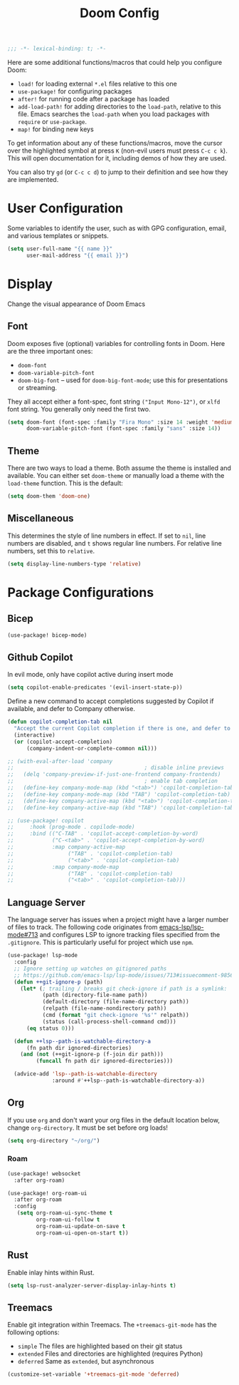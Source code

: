 #+title: Doom Config

#+begin_src emacs-lisp
;;; -*- lexical-binding: t; -*-
#+end_src

Here are some additional functions/macros that could help you configure Doom:

- ~load!~ for loading external ~*.el~ files relative to this one
- ~use-package!~ for configuring packages
- ~after!~ for running code after a package has loaded
- ~add-load-path!~ for adding directories to the ~load-path~, relative to this
  file. Emacs searches the ~load-path~ when you load packages with ~require~ or
  ~use-package~.
- ~map!~ for binding new keys

To get information about any of these functions/macros, move the cursor over the
highlighted symbol at press ~K~ (non-evil users must press ~C-c c k~). This will
open documentation for it, including demos of how they are used.

You can also try ~gd~ (or ~C-c c d~) to jump to their definition and see how
they are implemented.

* User Configuration

Some variables to identify the user, such as with GPG configuration, email, and
various templates or snippets.

#+begin_src emacs-lisp
(setq user-full-name "{{ name }}"
      user-mail-address "{{ email }}")
#+end_src

* Display

Change the visual appearance of Doom Emacs

** Font

Doom exposes five (optional) variables for controlling fonts in Doom. Here
are the three important ones:

- ~doom-font~
- ~doom-variable-pitch-font~
- ~doom-big-font~ -- used for ~doom-big-font-mode~; use this for presentations
  or streaming.

They all accept either a font-spec, font string ~("Input Mono-12")~, or ~xlfd~
font string. You generally only need the first two.

#+begin_src emacs-lisp
(setq doom-font (font-spec :family "Fira Mono" :size 14 :weight 'medium)
      doom-variable-pitch-font (font-spec :family "sans" :size 14))
#+end_src

** Theme
There are two ways to load a theme. Both assume the theme is installed and
available. You can either set ~doom-theme~ or manually load a theme with the
~load-theme~ function. This is the default:
#+begin_src emacs-lisp
(setq doom-them 'doom-one)
#+end_src

** Miscellaneous

This determines the style of line numbers in effect. If set to ~nil~, line
numbers are disabled, and ~t~ shows regular line numbers. For relative line
numbers, set this to ~relative~.

#+begin_src emacs-lisp
(setq display-line-numbers-type 'relative)
#+end_src

* Package Configurations

** Bicep

#+begin_src emacs-lisp
(use-package! bicep-mode)
#+end_src

** Github Copilot

In evil mode, only have copilot active during insert mode
#+begin_src emacs-lisp
(setq copilot-enable-predicates '(evil-insert-state-p))
#+end_src

Define a new command to accept completions suggested by Copilot if available, and defer to Company otherwise.
#+begin_src emacs-lisp
(defun copilot-completion-tab nil
  "Accept the current Copilot completion if there is one, and defer to company-mode otherwise."
  (interactive)
  (or (copilot-accept-completion)
      (company-indent-or-complete-common nil)))

;; (with-eval-after-load 'company
;;                                         ; disable inline previews
;;   (delq 'company-preview-if-just-one-frontend company-frontends)
;;                                         ; enable tab completion
;;   (define-key company-mode-map (kbd "<tab>") 'copilot-completion-tab)
;;   (define-key company-mode-map (kbd "TAB") 'copilot-completion-tab)
;;   (define-key company-active-map (kbd "<tab>") 'copilot-completion-tab)
;;   (define-key company-active-map (kbd "TAB") 'copilot-completion-tab))
#+end_src

#+begin_src emacs-lisp
;; (use-package! copilot
;;     :hook (prog-mode . copilode-mode)
;;     :bind (("C-TAB" . 'copilot-accept-completion-by-word)
;;            ("C-<tab>" . 'copilot-accept-completion-by-word)
;;            :map company-active-map
;;                 ("TAB" . 'copilot-completion-tab)
;;                 ("<tab>" . 'copilot-completion-tab)
;;            :map company-mode-map
;;                 ("TAB" . 'copilot-completion-tab)
;;                 ("<tab>" . 'copilot-completion-tab)))
#+end_src


** Language Server

The language server has issues when a project might have a larger number of
files to track. The following code originates from [[https://github.com/emacs-lsp/lsp-mode/issues/713#issuecomment-985653873][emacs-lsp/lsp-mode#713]] and
configures LSP to ignore tracking files specified from the ~.gitignore~. This is
particularly useful for project which use ~npm~.

#+begin_src emacs-lisp
(use-package! lsp-mode
  :config
  ;; Ignore setting up watches on gitignored paths
  ;; https://github.com/emacs-lsp/lsp-mode/issues/713#issuecomment-985653873
  (defun ++git-ignore-p (path)
    (let* (; trailing / breaks git check-ignore if path is a symlink:
           (path (directory-file-name path))
           (default-directory (file-name-directory path))
           (relpath (file-name-nondirectory path))
           (cmd (format "git check-ignore '%s'" relpath))
           (status (call-process-shell-command cmd)))
      (eq status 0)))

  (defun ++lsp--path-is-watchable-directory-a
      (fn path dir ignored-directories)
    (and (not (++git-ignore-p (f-join dir path)))
         (funcall fn path dir ignored-directories)))

  (advice-add 'lsp--path-is-watchable-directory
              :around #'++lsp--path-is-watchable-directory-a))
#+end_src

** Org

If you use ~org~ and don't want your org files in the default location below,
change ~org-directory~. It must be set before org loads!

#+begin_src emacs-lisp
(setq org-directory "~/org/")
#+end_src

*** Roam

#+begin_src emacs-lisp
(use-package! websocket
  :after org-roam)

(use-package! org-roam-ui
  :after org-roam
  :config
   (setq org-roam-ui-sync-theme t
         org-roam-ui-follow t
         org-roam-ui-update-on-save t
         org-roam-ui-open-on-start t))
#+end_src

** Rust

Enable inlay hints within Rust.

#+begin_src emacs-lisp
(setq lsp-rust-analyzer-server-display-inlay-hints t)
#+end_src

** Treemacs

Enable git integration within Treemacs. The ~+treemacs-git-mode~ has the following options:
- ~simple~ The files are highlighted based on their git status
- ~extended~ Files and directories are highlighted (requires Python)
- ~deferred~ Same as ~extended~, but asynchronous

#+begin_src emacs-lisp
(customize-set-variable '+treemacs-git-mode 'deferred)
#+end_src
